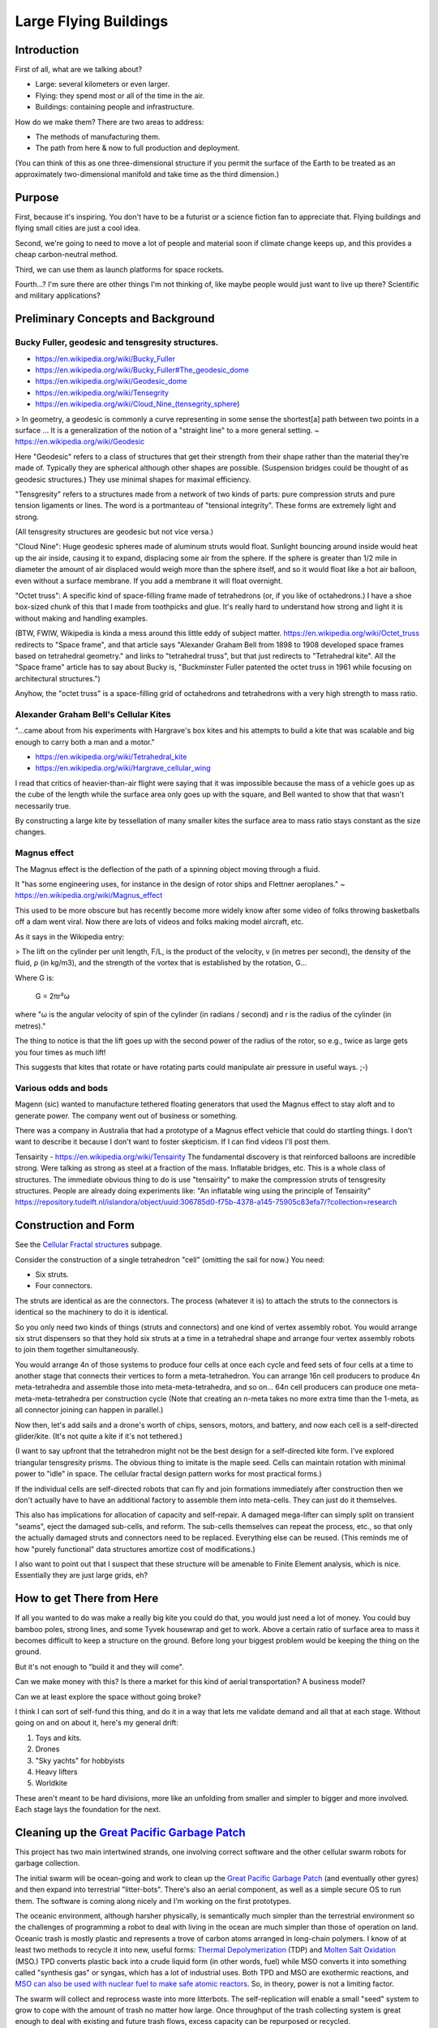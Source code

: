 
Large Flying Buildings
==========================


Introduction
-----------------

First of all, what are we talking about?

- Large: several kilometers or even larger.
- Flying: they spend most or all of the time in the air.
- Buildings: containing people and infrastructure.

How do we make them?  There are two areas to address:

- The methods of manufacturing them.
- The path from here & now to full production and deployment.

(You can think of this as one three-dimensional structure if you permit
the surface of the Earth to be treated as an approximately
two-dimensional manifold and take time as the third dimension.)



Purpose
-------------------------------

First, because it's inspiring.  You don't have to be a futurist or
a science fiction fan to appreciate that.  Flying buildings and flying
small cities are just a cool idea.

Second, we're going to need to move a lot of people and material soon if
climate change keeps up, and this provides a cheap carbon-neutral method.

Third, we can use them as launch platforms for space rockets.

Fourth...?  I'm sure there are other things I'm not thinking of, like
maybe people would just want to live up there?  Scientific and military
applications?



Preliminary Concepts and Background
-----------------------------------------

Bucky Fuller, geodesic and tensgresity structures.
^^^^^^^^^^^^^^^^^^^^^^^^^^^^^^^^^^^^^^^^^^^^^^^^^^^^^^

- https://en.wikipedia.org/wiki/Bucky_Fuller
- https://en.wikipedia.org/wiki/Bucky_Fuller#The_geodesic_dome
- https://en.wikipedia.org/wiki/Geodesic_dome
- https://en.wikipedia.org/wiki/Tensegrity
- https://en.wikipedia.org/wiki/Cloud_Nine_(tensegrity_sphere)

> In geometry, a geodesic is commonly a curve representing in some sense
the shortest[a] path between two points in a surface ... It is a
generalization of the notion of a "straight line" to a more general
setting. ~ https://en.wikipedia.org/wiki/Geodesic


Here "Geodesic" refers to a class of structures that get their strength
from their shape rather than the material they're made of.  Typically
they are spherical although other shapes are possible.  (Suspension
bridges could be thought of as geodesic structures.)  They use minimal
shapes for maximal efficiency.

"Tensgresity" refers to a structures made from a network of two kinds of
parts: pure compression struts and pure tension ligaments or lines.  The
word is a portmanteau of "tensional integrity".  These forms are
extremely light and strong.

(All tensgresity structures are geodesic but not vice versa.)

"Cloud Nine": Huge geodesic spheres made of aluminum struts
would float.  Sunlight bouncing around inside would heat up the air
inside, causing it to expand, displacing some air from the sphere.  If
the sphere is greater than 1/2 mile in diameter the amount of air
displaced would weigh more than the sphere itself, and so it would float
like a hot air balloon, even without a surface membrane.  If you add a
membrane it will float overnight.

"Octet truss": A specific kind of space-filling frame made of
tetrahedrons (or, if you like of octahedrons.)  I have a shoe box-sized
chunk of this that I made from toothpicks and glue.  It's really hard to
understand how strong and light it is without making and handling
examples.

(BTW, FWIW, Wikipedia is kinda a mess around this little eddy of subject
matter.  https://en.wikipedia.org/wiki/Octet_truss redirects to "Space
frame", and that article says "Alexander Graham Bell from 1898 to 1908
developed space frames based on tetrahedral geometry." and links to
"tetrahedral truss", but that just redirects to "Tetrahedral kite".  All
the "Space frame" article has to say about Bucky is, "Buckminster Fuller
patented the octet truss in 1961 while focusing on architectural
structures.")

Anyhow, the "octet truss" is a space-filling grid of octahedrons and
tetrahedrons with a very high strength to mass ratio.


Alexander Graham Bell's Cellular Kites
^^^^^^^^^^^^^^^^^^^^^^^^^^^^^^^^^^^^^^^^^^^^^^^^^^^^^^

"...came about from his experiments with Hargrave's box kites and his
attempts to build a kite that was scalable and big enough to carry both a
man and a motor."

- https://en.wikipedia.org/wiki/Tetrahedral_kite
- https://en.wikipedia.org/wiki/Hargrave_cellular_wing

I read that critics of heavier-than-air flight were saying that it was
impossible because the mass of a vehicle goes up as the cube of the
length while the surface area only goes up with the square, and Bell
wanted to show that that wasn't necessarily true.

By constructing a large kite by tessellation of many smaller kites the
surface area to mass ratio stays constant as the size changes.


Magnus effect
^^^^^^^^^^^^^^^^^^^^^^^^^^^^^^^^^^^^^^^^^^^^^^^^^^^^^^

The Magnus effect is the deflection of the path of a spinning object
moving through a fluid.

It "has some engineering uses, for instance in the design of rotor ships
and Flettner aeroplanes." ~ https://en.wikipedia.org/wiki/Magnus_effect

This used to be more obscure but has recently become more widely know
after some video of folks throwing basketballs off a dam went viral.  Now
there are lots of videos and folks making model aircraft, etc.

As it says in the Wikipedia entry:

> The lift on the cylinder per unit length, F/L, is the product of the
velocity, v (in metres per second), the density of the fluid, ρ (in
kg/m3), and the strength of the vortex that is established by the
rotation, G...

Where G is:

    G = 2πr²ω

where "ω is the angular velocity of spin of the cylinder (in radians / second)
and r is the radius of the cylinder (in metres)."

The thing to notice is that the lift goes up with the second power of the
radius of the rotor, so e.g., twice as large gets you four times as much
lift!

This suggests that kites that rotate or have rotating parts could
manipulate air pressure in useful ways.  ;-)



Various odds and bods
^^^^^^^^^^^^^^^^^^^^^^^^^^^^^^^^^^^^^^^^^^^^^^^^^^^^^^

Magenn (sic) wanted to manufacture tethered floating generators that used
the Magnus effect to stay aloft and to generate power.  The company went
out of business or something.

There was a company in Australia that had a prototype of a Magnus effect
vehicle that could do startling things.  I don't want to describe it
because I don't want to foster skepticism.  If I can find videos I'll
post them.

Tensairity - https://en.wikipedia.org/wiki/Tensairity The fundamental
discovery is that reinforced balloons are incredible strong.  Were talking
as strong as steel at a fraction of the mass.  Inflatable bridges, etc.
This is a whole class of structures.  The immediate obvious thing to do
is use "tensairity" to make the compression struts of tensgresity
structures.  People are already doing experiments like: "An inflatable
wing using the principle of Tensairity" https://repository.tudelft.nl/islandora/object/uuid:306785d0-f75b-4378-a145-75905c83efa7/?collection=research



Construction and Form
-----------------------------------------------------

See the `Cellular Fractal structures`_ subpage.

Consider the construction of a single tetrahedron "cell" (omitting the
sail for now.)  You need:

- Six struts.
- Four connectors.

The struts are identical as are the connectors.  The process (whatever it
is) to attach the struts to the connectors is identical so the machinery
to do it is identical.

So you only need two kinds of things (struts and connectors) and one kind
of vertex assembly robot.  You would arrange six strut dispensers so that
they hold six struts at a time in a tetrahedral shape and arrange four vertex
assembly robots to join them together simultaneously.

You would arrange 4n of those systems to produce four cells at once each
cycle and feed sets of four cells at a time to another stage that
connects their vertices to form a meta-tetrahedron.  You can arrange 16n
cell producers to produce 4n meta-tetrahedra and assemble those into
meta-meta-tetrahedra, and so on...  64n cell producers can produce one
meta-meta-meta-tetrahedra per construction cycle (Note that creating an
n-meta takes no more extra time than the 1-meta, as all connector joining
can happen in parallel.)

Now then, let's add sails and a drone's worth of chips, sensors, motors,
and battery, and now each cell is a self-directed glider/kite.  (It's not
quite a kite if it's not tethered.)

(I want to say upfront that the tetrahedron might not be the best design
for a self-directed kite form.  I've explored triangular tensgresity
prisms.  The obvious thing to imitate is the maple seed.  Cells can
maintain rotation with minimal power to "idle" in space.  The cellular
fractal design pattern works for most practical forms.)

If the individual cells are self-directed robots that can fly and join
formations immediately after construction then we don't actually have to
have an additional factory to assemble them into meta-cells.  They can
just do it themselves.

This also has implications for allocation of capacity and self-repair.  A
damaged mega-lifter can simply split on transient "seams", eject the
damaged sub-cells, and reform.  The sub-cells themselves can repeat the
process, etc., so that only the actually damaged struts and connectors
need to be replaced.  Everything else can be reused.  (This reminds me of
how "purely functional" data structures amortize cost of modifications.)

I also want to point out that I suspect that these structure will be
amenable to Finite Element analysis, which is nice.  Essentially they
are just large grids, eh?


How to get There from Here
--------------------------------------

If all you wanted to do was make a really big kite you could do that, you
would just need a lot of money.  You could buy bamboo poles, strong
lines, and some Tyvek housewrap and get to work.  Above a certain ratio
of surface area to mass it becomes difficult to keep a structure on the
ground.  Before long your biggest problem would be keeping the thing on
the ground.

But it's not enough to "build it and they will come".

Can we make money with this?  Is there a market for this kind of aerial
transportation?  A business model?

Can we at least explore the space without going broke?

I think I can sort of self-fund this thing, and do it in a way that lets
me validate demand and all that at each stage.  Without going on and on
about it, here's my general drift:

#) Toys and kits.
#) Drones
#) "Sky yachts" for hobbyists
#) Heavy lifters
#) Worldkite

These aren't meant to be hard divisions, more like an unfolding from
smaller and simpler to bigger and more involved.  Each stage lays the
foundation for the next.



Cleaning up the `Great Pacific Garbage Patch`_
-----------------------------------------------------

This project has two main intertwined strands, one involving correct
software and the other cellular swarm robots for garbage collection.

The initial swarm will be ocean-going and work to clean up the `Great
Pacific Garbage Patch`_ (and eventually other gyres) and then expand into
terrestrial "litter-bots".  There's also an aerial component, as well as
a simple secure OS to run them.  The software is coming along nicely and
I'm working on the first prototypes.

The oceanic environment, although harsher physically, is semantically
much simpler than the terrestrial environment so the challenges
of programming a robot to deal with living in the ocean are much simpler
than those of operation on land.
Oceanic trash is mostly plastic and represents a trove of carbon atoms arranged in
long-chain polymers.  I know of at least two methods to
recycle it into new, useful forms: `Thermal Depolymerization`_ (TDP) and
`Molten Salt Oxidation`_ (MSO.)  TPD converts plastic back into a crude
liquid form (in other words, fuel) while MSO converts it into something
called "synthesis gas" or syngas, which has a lot of industrial uses.
Both TPD and MSO are exothermic reactions, and `MSO can also be used with
nuclear fuel to make safe atomic reactors`_.  So, in theory, power is not a
limiting factor.

The swarm will collect and reprocess waste into more litterbots.  The
self-replication will enable a small "seed" system to grow to cope with
the amount of trash no matter how large.  Once throughput of the trash
collecting system is great enough to deal with existing and future trash
flows, excess capacity can be repurposed or recycled.

Geodesic design and the `Magnus effect`_ permit aerial swarm robots
that can combine in cellular forms (cf. Alexander G. Bell's cellular
kites) to make large, permanently aloft structures, basically flying
buildings, to enable mass transport for dealing with climate change, etc.
If the surface-area-to-mass ratio is above a certain limit, the challenge
is to keep things down, rather than to get them aloft.  With intelligent
control a "kite" can stay aloft 24/7 and there is effectively no upper
limit to size (cf. Bucky Fuller's `Cloud 9`_, "city in the sky".)

So that's one strand.

The other strand is a system of provably-correct software development
that's easy enough for a non-programmer to use with minimal coaching.
It's based on the work of Dr. Margaret Hamilton coming out of the Apollo
11 program.  (The book `"System Design from Provably-Correct Constructs"`_
by James Martin is probably the best source on it.)

I'm combining that with a logical hardware model based on a notation
called the "Laws of Form" (from a book of the same name by George
Spencer-Brown), and with the Joy programming language (by Manfred von
Thun), to enable me to write provably-correct systems "down to the metal"
in a simple and self-contained codebase.

Putting it all together, I'm building a system that enables normal people
to program computers easily with correct bug-free results, and use it to
build a self-replicating robot swarm to collect and recycle the world's
trash, enable mass transport of material and people, and provide power,
fresh water, and structural materials globally.


Marine Litterbots
-----------------

This is a crude schematic of the basic design of a marine robot.

.. image:: images/Basic-Design.png

It's just a sphere with a keel and a sail and some electronics.  It's only
capability as such would be to navigate around the seas.

One of the very first extensions of this basic design would be allowing
them to find and connect to each other to form filaments.  If a
net or curtain hung below a filament it could act as a collector of
floating trash.  Each member of the filament is mobile and together they
could lasso trash for further processign by other parts of the system.

If they're fitted with ports these simple sphere-shaped bots can store
and transport cargo inside the spheres.

Modifications to the basic sphere-shape are easy to imagine: fish, "needle" buoy, etc...


"Metabolism"
-----------------

This is a crude schematic of the basic recycling "metabolism" for converting marine trash into biomass.

.. image:: images/Recycling-Process-Outline-wb.png

The four blue rectangles are the main processing plants:

#) MSO Reactor

   This takes in trash, solar energy, and salt, and produces Syngas and residual elements.

#) Solar Still

   This takes in solar energy and salt water, and produces fresh water and salt.

#) Water Column

   This takes in syngas and fresh water, and produces hydrogen and carbon dioxide.

#) Greenhouse

   This takes in  solar energy, fresh water, and carbon dioxide, and produces biomass


Provably Correct Software
---------------------------------

Computers are a mapping between *human intentions* and *automatic machinery*.

- A machine doing work that contributes to no intention is waste.
- Human intentions must be harmonized or we just have mechanized war.

  - Core Transformation Process provides a perfect negotiation algorithm.

- Human intentions must be *ecological* or we will destroy ourselves.

  - Nature forms the source of sanity in an increasingly-mediated sensorium.


Kinds of Computers:

- Calculator mode - well-defined functions on well-defined data.  Up to e.g. Jupyter notebooks.
- Robots - self-contained and at least partly autonomous; mobile; interacts with environment.  Modeled on animals.
- Factory - stationary; processes a flow; often single-purpose. Modeled on plants.
- Art - Video games, demo scene, music, videos, etc.

(I'm mostly concerned with the first three, but there's no reason your
music synth should be buggy.)

Basic recipe for correct, minimal code:

- LoF to describe hardware
- Joy to orchestrate it
- HOS to develop Joy
- and Prolog to write new machine code.


LoF Circuits
^^^^^^^^^^^^^^^^^^^^^^^^^^^^^^

In order to make trustworthy software you need to have trustworthy hardware,
and for that you need to be able to prove, with symbolic logic, the
behaviour of the circuits.  A LoF expression is simultaneously
a circuit schematic and a statement of binary Boolean logic.

- Laws of Form by George Spencer-Brown

  - `Markable Mark`_ website of George Burnett-Stuart
  - Symbolic Logic notation
  - hardware model
  - Circuits are proofs.
  - `"Correcr Programming"`_

    - Symbolic Logic in the Laws of Form
    - Building Circuits
    - Simplifying Expressions
    - SAT Solver
    - A Model of Computation


Joy
^^^^^^^^^^^^^^^^^^^^^^^^^^^^^^

- UI language

  - CLI
  - Mouse chords

- Refactoring
- Compiling

  - to Prolog
  - to Python
  - to Factor, to machine code
  - to Wirth RISC

- Implementations
  - Joypy (Joy in Python)
  - Thun (Joy in Prolog)
  - Joy Asm (Joy in Wirth RISC machine code)


Hamilton's HOS
^^^^^^^^^^^^^^^^^^^^^^^^^^^^^^

If you're typing code into a text editor and *hoping* that it describes a
correct program, you're doing it wrong.

By starting with a simple correct program and only modifying it by means
of correctness-preserving operations we can develop software that is
automatically proven-correct.

- Dr. Margaret Hamilton's Higher-Order Software

  - `"System Design from Provably-Correct Constructs"`_ by James Martin
  - As yet kinda unimplemented in the Joy, Python, and Prolog code I've written so far.

The demo UI kinda has a tiny bit of failure-proofing in that it shows
you, when you hover the mouse over a command, whether or not it will work
with the current stack.  But writing new Joy functions is still totally
by hand.  HOS would seem to me to imply a system that lets the user
author new commands by a process of differentiating some initial blank
(or library) command by certain provably-correct operations only.  In any
event, the commands to "inscribe" new commands should guard against
invalid programs.  (Any [in]valid programs that the guard cannot
recognize are of interest!)


Prolog for Machine Code
^^^^^^^^^^^^^^^^^^^^^^^^^^^^^^

Very recently I've learned of extensive work done towards provably
correct compilation in Prolog.  It seems like this is the way to go to
get from Joy to the metal.  Here are some of the papers I've found:

- "Logic Programming and Compiler Writing" David H. D. Warren (this is the kickoff.)
- "Parsing and Compiling Using Prolog" Jacques Cohen and Timothy J. Hickey
- "Provably Correct Code Generation: A Case Study" Qian Wang, Gopal Gupta
- "From Programs to Object Code and back again using Logic Programming: Compilation and Decompilation" Jonathan Peter Bowen
- "Automatic Derivation of Code Generators from Machine Descriptions" R. G. G. Cattell



To Do
-----------------

- Add more links.

  - The code

    - Thun (Prolog code for interpreter and compilers.)
    - Joypy?  It's still useful.
    - Joypy GUI demos.

      - Tkinter
      - SDL

- Research organic marine glue

  - Easy, cheap, durable
  - ecological

    - non-toxic
    - sourced from something that won't miss it (i.e. kelp or microbes.)
    - can be eaten (eventually) by something (The main reason why plastic trash is such a problem is that almost nothing can eat it.)

  - All of the above for both tethers and membranes.





Misc. Additional Subjects
-------------------------------

In no particular order.

- Prolog-implemented provably-correct compilers

  - Joy to Prolog
  - Prolog to machine code
  - Joy to machine code
  - Code generator generators from machine descriptions

- `GUI`_

  - "Humane Interface" by Jef Raskin
  - Oberon OS
  - Joy PL as unifying metaphor


- Biomimetic structures and processes

  - Pemaculture (applied ecology) for

    #) industrial cleanup
    #) manufacturing

  - Recycling/"metabolic" processes

    - `Thermal Depolymerization`_ (TDP)
      - modest pressure and temp (~300C IIRC)
      - liquid slurry (like dirty oil.)
      - can be remanufactured into low-grade plastic (feed stock for 3D printing, maybe?)
      - Dunno about separating useful/useless parts

    - `Molten Salt Oxidation`_ (MSO)
      - low pressure, high (~3000C) temp
      - essentially burning under liquid molten salt, exothermic
      - plenty of salt in Ocean.  Salt candle?
      - salt extraction is fresh water production, eh?
      - Handles all inputs.
      - Output is highly factored.
      - Syngas + junk molecules.
      - Junk collects in the salt bath...

    - Separation of living organisms from plastic
      - detecting life
      - partitioning biomass from inanimate material
      - conserving biomass, what to do with the organisms?
        - eject? Where do they go?
        - foster? How to construct ecological habitat?

  - `Cellular Fractal structures`_

    - Alexander G. Bell's cellular kites
    - Cellular structure means that the volume-to-surface ratio
      doesn't change as the structure scales.  Bell wanted to show that
      heavier-than-air craft were not doomed to be no more than
      bird-sized.

  - Construction methods of cellular structures

    - Simple units with simple construction algorithms
    - Combined in simple ways that typically share the same
      construction algorithm (meaning connections between cells
      resemble the connections that make the cells.)
    - Self-similar on multiple scales; Fractal.
      (Compact descriptions.)
    - Should be easy to model with Finite Element methods.
    - Large-scale structures can be designed to "degrade" gracefully.
      For example, large fractal structures can break and reform along
      the boundaries of their sub-assemblies, rather than submit to
      catastrophic failure.
    - Cellular structures have anisotopy (sp?)
    - Quasi-crystalline

    - Tubes
      - Toilet paper tubes glued together in triplets
      - Triplets glued together (similar construction algorithm) into larger triplets and tiled to make a plane.
      - Modify diameter (3D printer) of tubes (now e.g. conic sections) to curve plane.
      - Make cellular "polycoque" (it's not a monocoque) (sp?) for strong gracefully curved hulls, buildings, buckheads, &c.
      - Cover with some sort of laminate or membrane.
      - Requires:
        - 3D printers
        - Glue
        - some sort of frame or scaffolding
        - software support

- Spittlebug architecture (Foam)

  - Spheres (same as tubes but with spheres).

    - Even simpler manufacturing: just bubble a gas through a e.g. plastic soup and collect the bubbles.
    - Quality control with 3D scanning and acoustic sounding.
    - Sort by size is easy.
    - Grab anywhere with a little suction cup.
    - Automatically aligned when placed in position.
    - Great glue behaviour

      - pressure
      - curvature
      - "squish"

  - Space ships and stations

    - self-repairing
    - handles impacts gracefully

  - Oceanic structures

    - weather storms (break apart and reform)
    - storage for e.g. fresh water and other materials

  - Fractal Nested (Biomimetic)

    - Spheres within spheres
    - Vacuoles (sp?)
    - Conserve (if the outer sphere breaks the inner ones disperse but survive to be collected again.)

- Bucky Fuller

  - Geodesic design
    - `Geometry files`_ (STL, OpenSCAD, etc.)

  - Tensegrity

    - Tensairity_ ( `Tensairity Solutions`_ ) I sure hope these guys let
      me use their idea!  It's the ultimate expression of tensegrity
      (not counting atomic/molecular structures.)

  - `Cloud 9`_, "city in the sky"

  - Global engineering

- `Magnus effect`_
  - Lift goes up with the square of the radius
  - So, with cellular structures where the mass is linear in the radius, you eventually get enough lift to overcome gravity, and then some.
  - `Magnus Motive`_ company to make machines.

- `Great Pacific Garbage Patch`_
  - Source of carbon (H, N, O, and salt, etc. are plentiful on the ocean.)
  - Must be able to filter inorganic from organic
  - sequester dangerous atoms, molecules.

- Litterbots

  - Marine
  - Terrestrial
  - Aerial
  - Orbit/Space

- Prof. Wirth's RISC CPU for Project Oberon

  - Small, elegant, capable
  - Good for educational purposes
  - Emulators in C, JS, Java, Python, etc...
  - Verilog for FPGAs


.. _"Correcr Programming": source/joypy/docs/Correcet_Programming.html
.. _"System Design from Provably-Correct Constructs": https://archive.org/details/systemdesignfrom00mart
.. _Cellular Fractal structures: Cellular-Fractal-Structures.html
.. _Cloud 9: https://en.wikipedia.org/wiki/Cloud_Nine_(tensegrity_sphere)
.. _GUI: GUI.html
.. _Geometry files: https://github.com/PhoenixBureau/MagnusMotive/tree/main/geometry
.. _Great Pacific garbage patch: https://en.wikipedia.org/wiki/Great_Pacific_garbage_patch
.. _Linux kernel archive: https://www.kernel.org/
.. _MSO can also be used with nuclear fuel to make safe atomic reactors: https://en.wikipedia.org/wiki/Molten_salt_reactor
.. _Magnus Motive: MagnusMotive.html
.. _Magnus effect: https://en.wikipedia.org/wiki/Magnus_effect
.. _Markable Mark: http://www.markability.net/
.. _Molten salt oxidation: https://en.wikipedia.org/wiki/Molten_salt_oxidation
.. _Pandoc: https://pandoc.org/
.. _Tensairity Solutions: http://www.tensairitysolutions.com
.. _Tensairity: https://en.wikipedia.org/wiki/Tensairity
.. _Thermal Depolymerization: https://en.wikipedia.org/wiki/Thermal_depolymerization
.. _Wikipedia: https://www.wikipedia.org/


